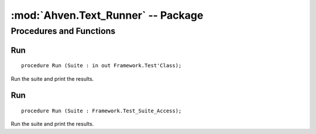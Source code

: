 :mod:`Ahven.Text_Runner` -- Package
===================================

.. module:: Ahven.Text_Runner
.. moduleauthor:: Tero Koskinen <tero.koskinen@iki.fi>


------------------------
Procedures and Functions
------------------------


Run
'''

::

   procedure Run (Suite : in out Framework.Test'Class);

Run the suite and print the results.

Run
'''

::

   procedure Run (Suite : Framework.Test_Suite_Access);

Run the suite and print the results.

